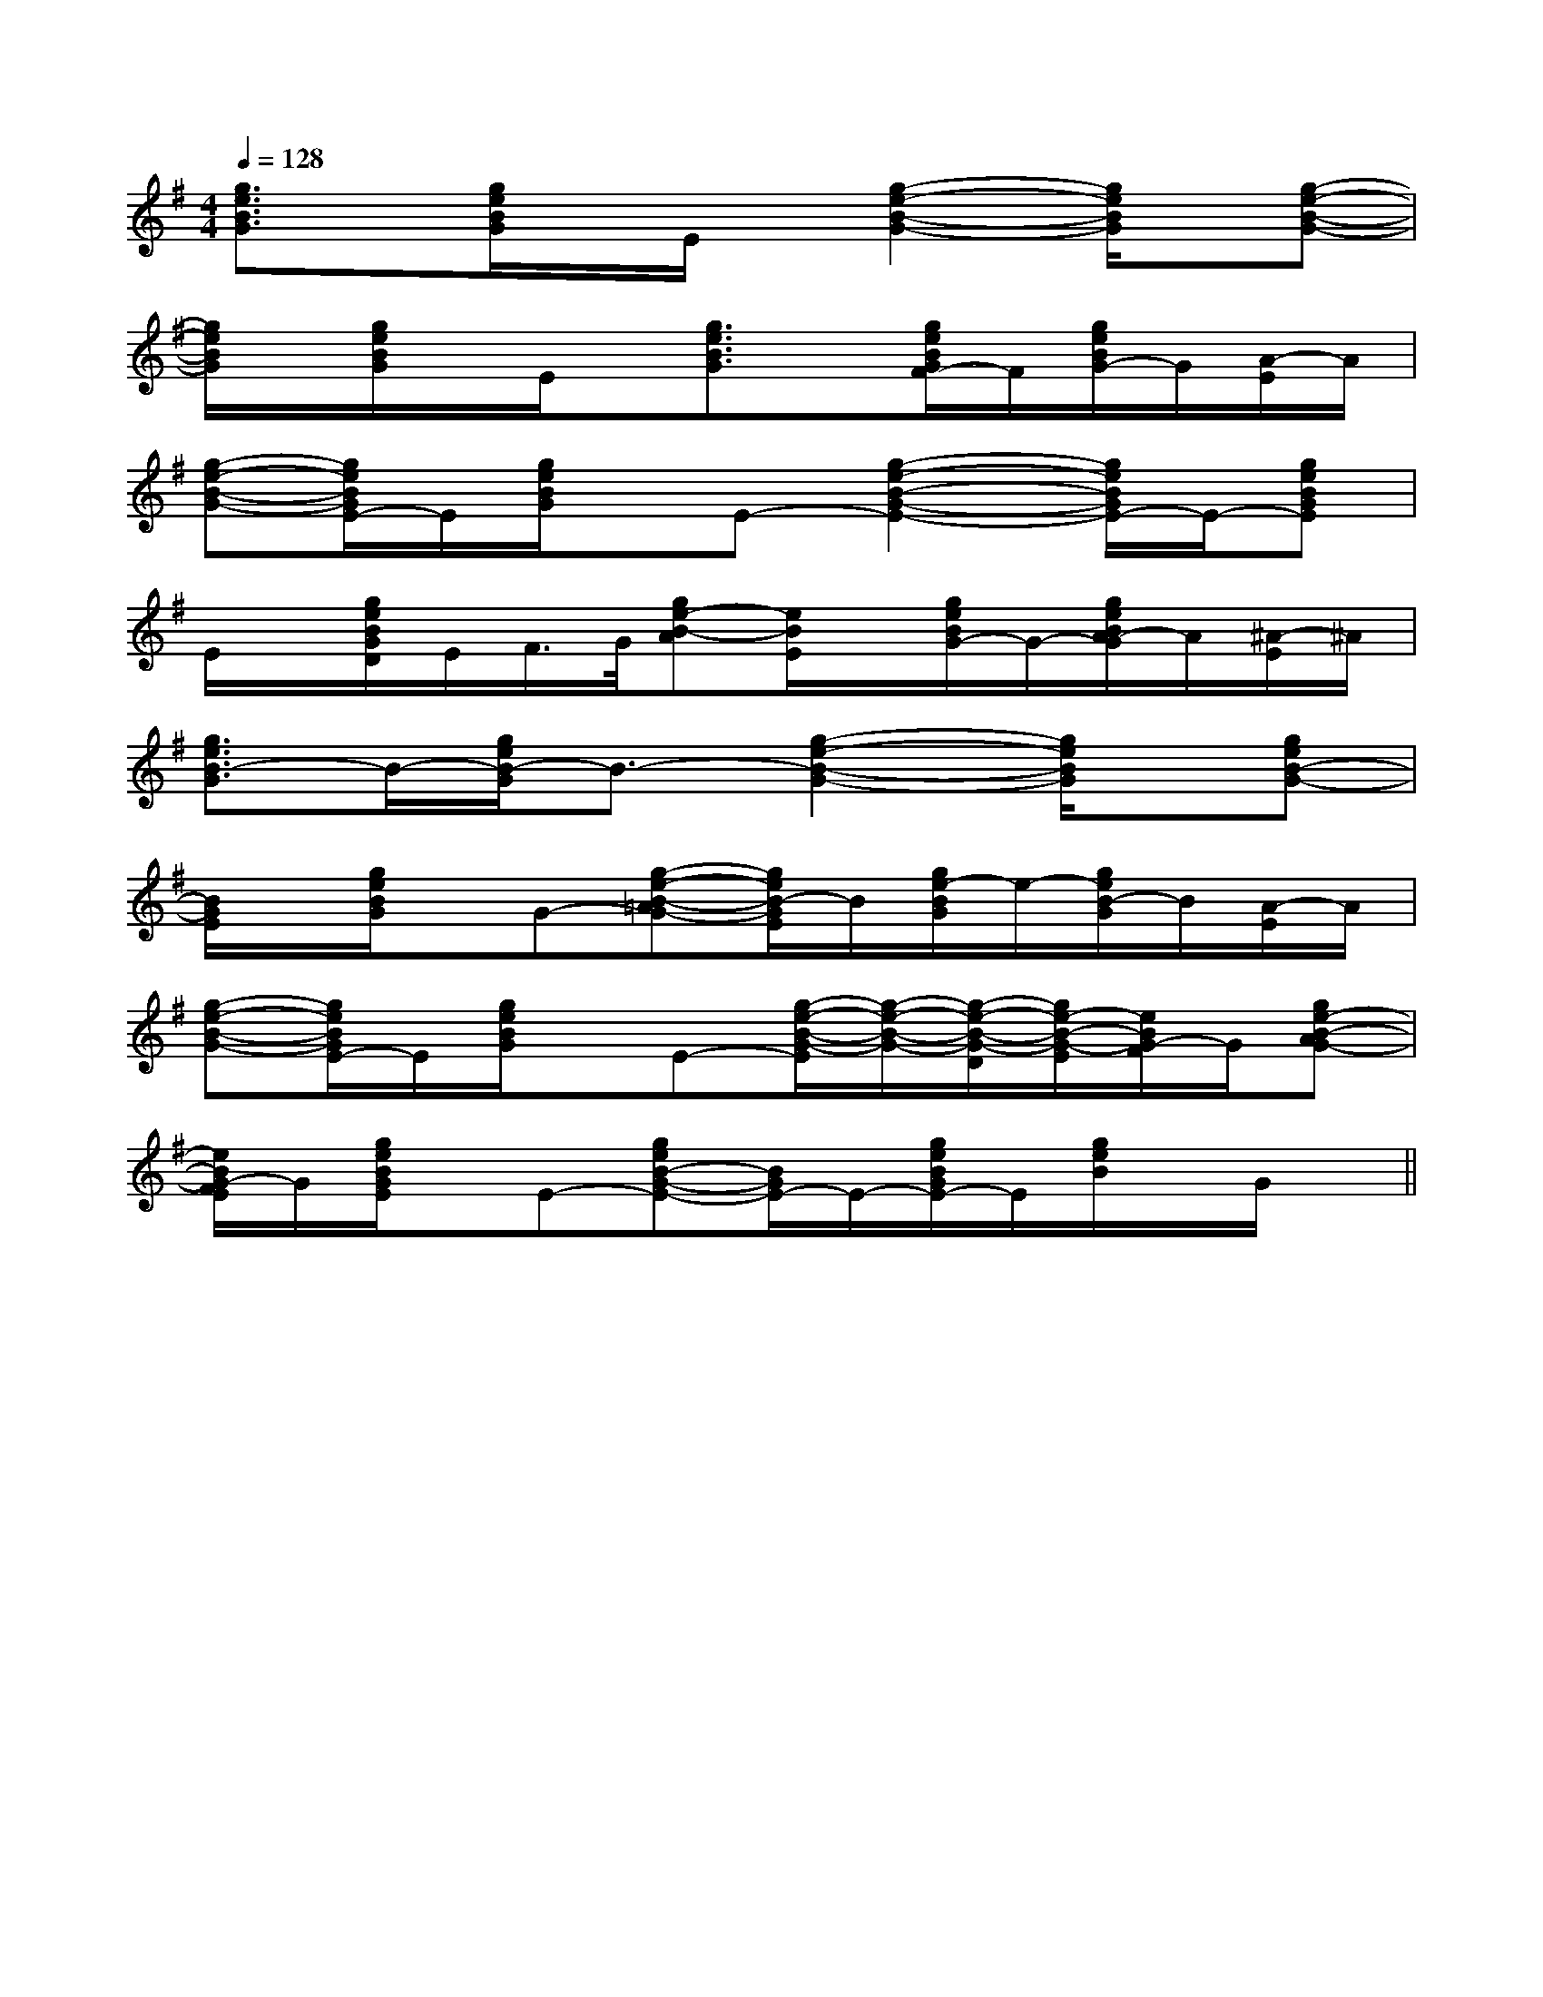 X:1
T:
M:4/4
L:1/8
Q:1/4=128
K:G
%1sharps
%%MIDI program 0
%%MIDI program 0
V:1
%%MIDI program 24
[g3/2e3/2B3/2G3/2]x/2[g/2e/2B/2G/2]x/2E/2x/2[g2-e2-B2-G2-][g/2e/2B/2G/2]x/2[g-e-B-G-]|
[g/2e/2B/2G/2]x/2[g/2e/2B/2G/2]x/2E/2x/2[g3/2e3/2B3/2G3/2]x/2[g/2e/2B/2G/2F/2-]F/2[g/2e/2B/2G/2-]G/2[A/2-E/2]A/2|
[g-e-B-G-][g/2e/2B/2G/2E/2-]E/2[g/2e/2B/2G/2]x/2E-[g2-e2-B2-G2-E2-][g/2e/2B/2G/2E/2-]E/2-[geBGE]|
E/2x/2[g/2e/2B/2G/2D/2]E/2F/2>G/2[ge-B-A][e/2B/2E/2]x/2[g/2e/2B/2G/2-]G/2-[g/2e/2B/2A/2-G/2]A/2[^A/2-E/2]^A/2|
[g3/2e3/2B3/2-G3/2]B/2-[g/2e/2B/2-G/2]B3/2-[g2-e2-B2-G2-][g/2e/2B/2G/2]x/2[geB-G-]|
[B/2G/2E/2]x/2[g/2e/2B/2G/2]x/2G-[g-e-B-=AG-][g/2e/2B/2-G/2E/2]B/2[g/2e/2-B/2G/2]e/2-[g/2e/2B/2-G/2]B/2[A/2-E/2]A/2|
[g-e-B-G-][g/2e/2B/2G/2E/2-]E/2[g/2e/2B/2G/2]x/2E-[g/2-e/2-B/2-G/2-E/2][g/2-e/2-B/2-G/2-][g/2-e/2-B/2-G/2-D/2][g/2e/2-B/2-G/2-E/2][e/2B/2G/2-F/2]G/2[ge-B-AG-]|
[e/2B/2G/2-F/2E/2]G/2[g/2e/2B/2G/2E/2]x/2E-[geB-G-E-][B/2G/2E/2-]E/2-[g/2e/2B/2G/2E/2-]E/2[g/2e/2B/2]x/2G/2x/2||
|
|
|
|
|
|
|
|
|
|
|
|
|
|
C/2A,/2]C/2A,/2]C/2A,/2]C/2A,/2]C/2A,/2]C/2A,/2]C/2A,/2]C/2A,/2]C/2A,/2]C/2A,/2]C/2A,/2]C/2A,/2]C/2A,/2]C/2A,/2]C/2A,/2][b-g-d[b-g-d[b-g-d[b-g-d[b-g-d[b-g-d[b-g-d[b-g-d[b-g-d[b-g-d[b-g-d[b-g-d[b-g-d[b-g-d[b-g-d[c/2-G/2E/2-][c/2-G/2E/2-][c/2-G/2E/2-][c/2-G/2E/2-][c/2-G/2E/2-][c/2-G/2E/2-][c/2-G/2E/2-][c/2-G/2E/2-][c/2-G/2E/2-][c/2-G/2E/2-][c/2-G/2E/2-][c/2-G/2E/2-][c/2-G/2E/2-][c/2-G/2E/2-][c/2-G/2E/2-]2c-2c-2c-2c-2c-2c-2c-2c-2c-2c-2c-2c-2c-2c-2c-G,E,-C,-]G,E,-C,-]G,E,-C,-]G,E,-C,-]G,E,-C,-]G,E,-C,-]G,E,-C,-]G,E,-C,-]G,E,-C,-]G,E,-C,-]G,E,-C,-]G,E,-C,-]G,E,-C,-]G,E,-C,-]G,E,-C,-]B,,3/2x/2B,,3/2x/2B,,3/2x/2B,,3/2x/2B,,3/2x/2B,,3/2x/2B,,3/2x/2B,,3/2x/2B,,3/2x/2B,,3/2x/2B,,3/2x/2B,,3/2x/2B,,3/2x/2B,,3/2x/2B,,3/2x/22-A,2D,2]2-A,2D,2]2-A,2D,2]2-A,2D,2]2-A,2D,2]2-A,2D,2]2-A,2D,2]2-A,2D,2]2-A,2D,2]2-A,2D,2]2-A,2D,2]2-A,2D,2]2-A,2D,2]2-A,2D,2]2-A,2D,2]A-EA-EA-EA-EA-EA-EA-EA-EA-EA-EA-EA-EA-EA-EA-EB,/2-D,/2-]B,/2-D,/2-]B,/2-D,/2-]B,/2-D,/2-]B,/2-D,/2-]B,/2-D,/2-]B,/2-D,/2-]B,/2-D,/2-]B,/2-D,/2-]B,/2-D,/2-]B,/2-D,/2-]B,/2-D,/2-]B,/2-D,/2-]B,/2-D,/2-]B,/2-D,/2-][b/2-e/2[b/2-e/2[b/2-e/2[b/2-e/2[b/2-e/2[b/2-e/2[b/2-e/2[b/2-e/2[b/2-e/2[b/2-e/2[b/2-e/2[b/2-e/2[b/2-e/2[b/2-e/2B,/2-D,/2-]B,/2-D,/2-]B,/2-D,/2-]B,/2-D,/2-]B,/2-D,/2-]B,/2-D,/2-]B,/2-D,/2-]B,/2-D,/2-]B,/2-D,/2-]B,/2-D,/2-]B,/2-D,/2-]B,/2-D,/2-]B,/2-D,/2-]B,/2-D,/2-]_D/2_A,/2]_D/2_A,/2]_D/2_A,/2]_D/2_A,/2]_D/2_A,/2]_D/2_A,/2]_D/2_A,/2]_D/2_A,/2]_D/2_A,/2]_D/2_A,/2]_D/2_A,/2]_D/2_A,/2]_D/2_A,/2]_D/2_A,/2]_D/2_A,/2][A,/2-D,/2D,,/2][A,/2-D,/2D,,/2][A,/2-D,/2D,,/2][A,/2-D,/2D,,/2][A,/2-D,/2D,,/2][A,/2-D,/2D,,/2][A,/2-D,/2D,,/2][A,/2-D,/2D,,/2][A,/2-D,/2D,,/2][A,/2-D,/2D,,/2][A,/2-D,/2D,,/2][A,/2-D,/2D,,/2][A,/2-D,/2D,,/2][A,/2-D,/2D,,/2][A,/2-D,/2D,,/2]2-D,2D,,2-]2-D,2D,,2-]2-D,2D,,2-]2-D,2D,,2-]2-D,2D,,2-]2-D,2D,,2-]2-D,2D,,2-]2-D,2D,,2-]2-D,2D,,2-]2-D,2D,,2-]2-D,2D,,2-]2-D,2D,,2-]2-D,2D,,2-]2-D,2D,,2-]2-D,2D,,2-][EDA,D,][EDA,D,][EDA,D,][EDA,D,][EDA,D,][EDA,D,][EDA,D,][EDA,D,][EDA,D,][EDA,D,][EDA,D,][EDA,D,][EDA,D,][EDA,D,][EDA,D,][A/2-[A/2-[A/2-[A/2-[A/2-[A/2-[A/2-[A/2-[A/2-[A/2-